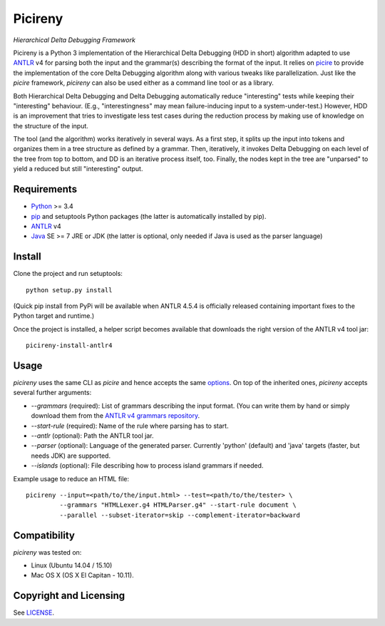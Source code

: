========
Picireny
========
*Hierarchical Delta Debugging Framework*

.. image:: https://travis-ci.org/renatahodovan/picireny.svg?branch=master
   :target: https://travis-ci.org/renatahodovan/picireny

Picireny is a Python 3 implementation of the Hierarchical Delta Debugging
(HDD in short) algorithm adapted to use ANTLR_ v4 for parsing both the input
and the grammar(s) describing the format of the input. It relies on picire_
to provide the implementation of the core Delta Debugging algorithm along
with various tweaks like parallelization. Just like the *picire* framework,
*picireny* can also be used either as a command line tool or as a library.

Both Hierarchical Delta Debugging and Delta Debugging automatically reduce
"interesting" tests while keeping their "interesting" behaviour. (E.g.,
"interestingness" may mean failure-inducing input to a system-under-test.)
However, HDD is an improvement that tries to investigate less test cases during
the reduction process by making use of knowledge on the structure of the input.

The tool (and the algorithm) works iteratively in several ways. As a first
step, it splits up the input into tokens and organizes them in a tree structure
as defined by a grammar. Then, iteratively, it invokes Delta Debugging on each
level of the tree from top to bottom, and DD is an iterative process itself,
too. Finally, the nodes kept in the tree are "unparsed" to yield a reduced but
still "interesting" output.

.. _picire: https://github.com/renatahodovan/picire

Requirements
============

* Python_ >= 3.4
* pip_ and setuptools Python packages (the latter is automatically installed by
  pip).
* ANTLR_ v4
* Java_ SE >= 7 JRE or JDK (the latter is optional, only needed if Java is used as the parser language)

.. _Python: https://www.python.org
.. _pip: https://pip.pypa.io
.. _ANTLR: http://www.antlr.org
.. _Java: https://www.oracle.com/java/

Install
=======

Clone the project and run setuptools::

    python setup.py install

(Quick pip install from PyPi will be available when ANTLR 4.5.4 is officially
released containing important fixes to the Python target and runtime.)

Once the project is installed, a helper script becomes available that downloads
the right version of the ANTLR v4 tool jar::

    picireny-install-antlr4


Usage
=====

*picireny* uses the same CLI as *picire* and hence accepts the same
options_.
On top of the inherited ones, *picireny* accepts several further arguments:

* `--grammars` (required): List of grammars describing the input format. (You
  can write them by hand or simply download them from the
  `ANTLR v4 grammars repository`_.
* `--start-rule` (required): Name of the rule where parsing has to start.
* `--antlr` (optional): Path the ANTLR tool jar.
* `--parser` (optional): Language of the generated parser. Currently 'python'
  (default) and 'java' targets (faster, but needs JDK) are supported.
* `--islands` (optional): File describing how to process island grammars if
  needed.

.. _`ANTLR v4 grammars repository`: https://github.com/antlr/grammars-v4
.. _options: https://github.com/renatahodovan/picire/blob/master/README.rst#usage

Example usage to reduce an HTML file::

    picireny --input=<path/to/the/input.html> --test=<path/to/the/tester> \
             --grammars "HTMLLexer.g4 HTMLParser.g4" --start-rule document \
             --parallel --subset-iterator=skip --complement-iterator=backward


Compatibility
=============

*picireny* was tested on:

* Linux (Ubuntu 14.04 / 15.10)
* Mac OS X (OS X El Capitan - 10.11).


Copyright and Licensing
=======================

See LICENSE_.

.. _LICENSE: LICENSE.rst

